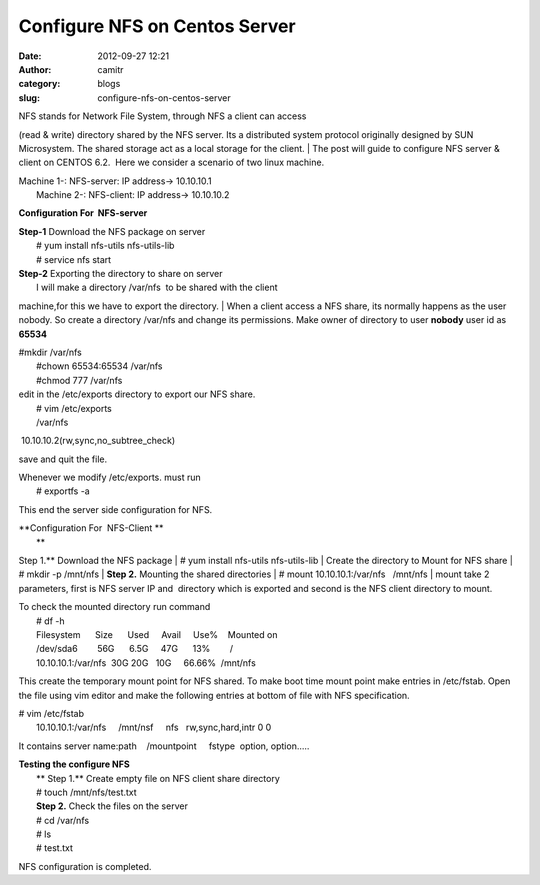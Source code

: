 Configure NFS on Centos Server 
###############################
:date: 2012-09-27 12:21
:author: camitr
:category: blogs
:slug: configure-nfs-on-centos-server

| NFS stands for Network File System, through NFS a client can access
(read & write) directory shared by the NFS server. Its a distributed
system protocol originally designed by SUN Microsystem. The shared
storage act as a local storage for the client.
|  The post will guide to configure NFS server & client on CENTOS 6.2.
 Here we consider a scenario of two linux machine.

| Machine 1-: NFS-server: IP address-> 10.10.10.1
|  Machine 2-: NFS-client: IP address-> 10.10.10.2

**Configuration For  NFS-server**

| **Step-1** Download the NFS package on server
|  # yum install nfs-utils nfs-utils-lib
|  # service nfs start

| **Step-2** Exporting the directory to share on server
|  I will make a directory /var/nfs  to be shared with the client
machine,for this we have to export the directory.
|  When a client access a NFS share, its normally happens as the user
nobody. So create a directory /var/nfs and change its permissions. Make
owner of directory to user **nobody** user id as **65534**

| #mkdir /var/nfs
|  #chown 65534:65534 /var/nfs
|  #chmod 777 /var/nfs

| edit in the /etc/exports directory to export our NFS share.
|  # vim /etc/exports
|  /var/nfs                              
 10.10.10.2(rw,sync,no\_subtree\_check)

save and quit the file.

| Whenever we modify /etc/exports. must run
|  # exportfs -a

This end the server side configuration for NFS.

| **Configuration For  NFS-Client **
|  \ **
Step 1.** Download the NFS package
|  # yum install nfs-utils nfs-utils-lib
|  Create the directory to Mount for NFS share
|  # mkdir -p /mnt/nfs
|  **Step 2.** Mounting the shared directories
|  # mount 10.10.10.1:/var/nfs   /mnt/nfs
|  mount take 2 parameters, first is NFS server IP and  directory which
is exported and second is the NFS client directory to mount.

| To check the mounted directory run command
|  # df -h
|  Filesystem      Size      Used     Avail     Use%    Mounted on
|  /dev/sda6        56G      6.5G     47G      13%        /
|  10.10.10.1:/var/nfs  30G 20G   10G     66.66%  /mnt/nfs

This create the temporary mount point for NFS shared. To make boot time
mount point make entries in /etc/fstab. Open the file using vim editor
and make the following entries at bottom of file with NFS specification.

| # vim /etc/fstab
|  10.10.10.1:/var/nfs     /mnt/nsf     nfs   rw,sync,hard,intr 0 0

It contains server name:path    /mountpoint     fstype  option,
option.....

| **Testing the configure NFS**
|  \ **
 Step 1.** Create empty file on NFS client share directory 
|  # touch /mnt/nfs/test.txt
|  **Step 2.** Check the files on the server
|  # cd /var/nfs
|  # ls
|  # test.txt

NFS configuration is completed.

 

 

 

 

 

 
